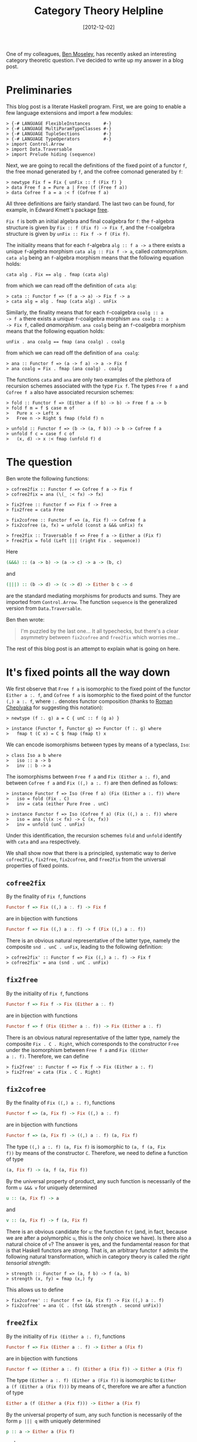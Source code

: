 # -*- eval: (org2blog/wp-mode 1) -*-
#+DATE: [2012-12-02]
#+TITLE: Category Theory Helpline
#+POSTID: 1311

One of my colleagues, [[http://nattermorphisms.blogspot.com/][Ben Moseley]], has recently asked an interesting
category theoretic question.  I've decided to write up my answer in a
blog post.

* Preliminaries

This blog post is a literate Haskell program.  First, we are going to
enable a few language extensions and import a few modules:

#+begin_src literate-haskell
> {-# LANGUAGE FlexibleInstances     #-}
> {-# LANGUAGE MultiParamTypeClasses #-}
> {-# LANGUAGE TupleSections         #-}
> {-# LANGUAGE TypeOperators         #-}
> import Control.Arrow
> import Data.Traversable
> import Prelude hiding (sequence)
#+end_src

Next, we are going to recall the definitions of the fixed point of a
functor =f=, the free monad generated by =f=, and the cofree comonad
generated by =f=:

#+begin_src literate-haskell
> newtype Fix f = Fix { unFix :: f (Fix f) }
> data Free f a = Pure a | Free (f (Free f a))
> data Cofree f a = a :< f (Cofree f a)
#+end_src

All three definitions are fairly standard.  The last two can be found,
for example, in Edward Kmett's package [[http://hackage.haskell.org/package/free][free]].

=Fix f= is both an initial algebra and final coalgebra for =f=: the
=f=-algebra structure is given by =Fix :: f (Fix f) -> Fix f=, and the
=f=-coalgebra structure is given by =unFix :: Fix f -> f (Fix f)=.

The initiality means that for each =f=-algebra =alg :: f a -> a= there
exists a unique =f=-algebra morphism =cata alg :: Fix f -> a=, called
/catamorphism/.  =cata alg= being an =f=-algebra morphism means that
the following equation holds:

#+begin_example
cata alg . Fix == alg . fmap (cata alg)
#+end_example

from which we can read off the definition of =cata alg=:

#+begin_src literate-haskell
> cata :: Functor f => (f a -> a) -> Fix f -> a
> cata alg = alg . fmap (cata alg) . unFix
#+end_src

Similarly, the finality means that for each =f=-coalgebra =coalg :: a
-> f a= there exists a unique =f=-coalgebra morphism =ana coalg :: a
-> Fix f=, called /anamorphism/.  =ana coalg= being an =f=-coalgebra
morphism means that the following equation holds:

#+begin_example
unFix . ana coalg == fmap (ana coalg) . coalg
#+end_example

from which we can read off the definition of =ana coalg=:

#+begin_src literate-haskell
> ana :: Functor f => (a -> f a) -> a -> Fix f
> ana coalg = Fix . fmap (ana coalg) . coalg
#+end_src

The functions =cata= and =ana= are only two examples of the plethora
of recursion schemes associated with the type =Fix f=.  The types
=Free f a= and =Cofree f a= also have associated recursion schemes:

#+begin_src literate-haskell
> fold :: Functor f => (Either a (f b) -> b) -> Free f a -> b
> fold f m = f $ case m of
>   Pure x -> Left x
>   Free n -> Right $ fmap (fold f) n

> unfold :: Functor f => (b -> (a, f b)) -> b -> Cofree f a
> unfold f c = case f c of
>   (x, d) -> x :< fmap (unfold f) d
#+end_src

* The question

Ben wrote the following functions:

#+begin_src literate-haskell
> cofree2fix :: Functor f => Cofree f a -> Fix f
> cofree2fix = ana (\(_ :< fx) -> fx)

> fix2free :: Functor f => Fix f -> Free a
> fix2free = cata Free

> fix2cofree :: Functor f => (a, Fix f) -> Cofree f a
> fix2cofree (a, fx) = unfold (const a &&& unFix) fx

> free2fix :: Traversable f => Free f a -> Either a (Fix f)
> free2fix = fold (Left ||| (right Fix . sequence))
#+end_src

Here

#+begin_src haskell
(&&&) :: (a -> b) -> (a -> c) -> a -> (b, c)
#+end_src

and

#+begin_src haskell
(|||) :: (b -> d) -> (c -> d) -> Either b c -> d
#+end_src

are the standard mediating morphisms for products and sums.  They are
imported from =Control.Arrow=.  The function =sequence= is the
generalized version from =Data.Traversable=.

Ben then wrote:

#+begin_quote
I'm puzzled by the last one... It all typechecks, but there's a clear asymmetry between =fix2cofree= and =free2fix= which worries me...
#+end_quote

The rest of this blog post is an attempt to explain what is going on
here.

* It's fixed points all the way down

We first observe that =Free f a= is isomorphic to the fixed point of
the functor =Either a :. f=, and =Cofree f a= is isomorphic to the
fixed point of the functor =(,) a :. f=, where =:.= denotes functor
composition (thanks to [[http://ro-che.info/][Roman Cheplyaka]] for suggesting this notation):

#+begin_src literate-haskell
> newtype (f :. g) a = C { unC :: f (g a) }

> instance (Functor f, Functor g) => Functor (f :. g) where
>   fmap t (C x) = C $ fmap (fmap t) x
#+end_src

We can encode isomorphisms between types by means of a typeclass,
=Iso=:

#+begin_src literate-haskell
> class Iso a b where
>   iso :: a -> b
>   inv :: b -> a
#+end_src

The isomorphisms between =Free f a= and =Fix (Either a :. f)=, and
between =Cofree f a= and =Fix ((,) a :. f)= are then defined as
follows:

#+begin_src literate-haskell
> instance Functor f => Iso (Free f a) (Fix (Either a :. f)) where
>   iso = fold (Fix . C)
>   inv = cata (either Pure Free . unC)

> instance Functor f => Iso (Cofree f a) (Fix ((,) a :. f)) where
>   iso = ana (\(x :< fx) -> C (x, fx))
>   inv = unfold (unC . unFix)
#+end_src

Under this identification, the recursion schemes =fold= and =unfold=
identify with =cata= and =ana= respectively.

We shall show now that there is a principled, systematic way to derive
=cofree2fix=, =fix2free=, =fix2cofree=, and =free2fix= from the
universal properties of fixed points.

** =cofree2fix=

By the finality of =Fix f=, functions

#+begin_src haskell
Functor f => Fix ((,) a :. f) -> Fix f
#+end_src

are in bijection with functions

#+begin_src haskell
Functor f => Fix ((,) a :. f) -> f (Fix ((,) a :. f))
#+end_src

There is an obvious natural representative of the latter type, namely
the composite =snd . unC . unFix=, leading to the following
definition:

#+begin_src literate-haskell
> cofree2fix' :: Functor f => Fix ((,) a :. f) -> Fix f
> cofree2fix' = ana (snd . unC . unFix)
#+end_src

** =fix2free=

By the initiality of =Fix f=, functions

#+begin_src haskell
Functor f => Fix f -> Fix (Either a :. f)
#+end_src

are in bijection with functions

#+begin_src haskell
Functor f => f (Fix (Either a :. f)) -> Fix (Either a :. f)
#+end_src

There is an obvious natural representative of the latter type, namely
the composite =Fix . C . Right=, which corresponds to the constructor
=Free= under the isomorphism between =Free f a= and =Fix (Either
a :. f)=.  Therefore, we can define

#+begin_src literate-haskell
> fix2free' :: Functor f => Fix f -> Fix (Either a :. f)
> fix2free' = cata (Fix . C . Right)
#+end_src

** =fix2cofree=

By the finality of =Fix ((,) a :. f)=, functions

#+begin_src haskell
Functor f => (a, Fix f) -> Fix ((,) a :. f)
#+end_src

are in bijection with functions

#+begin_src haskell
Functor f => (a, Fix f) -> ((,) a :. f) (a, Fix f)
#+end_src

The type =((,) a :. f) (a, Fix f)= is isomorphic to =(a, f (a, Fix
f))= by means of the constructor =C=.  Therefore, we need to define a
function of type

#+begin_src haskell
(a, Fix f) -> (a, f (a, Fix f))
#+end_src

By the universal property of product, any such function is necessarily
of the form =u &&& v= for uniquely determined

#+begin_src haskell
u :: (a, Fix f) -> a
#+end_src

and

#+begin_src haskell
v :: (a, Fix f) -> f (a, Fix f)
#+end_src

There is an obvious candidate for =u=: the function =fst= (and, in
fact, because we are after a polymorphic =u=, this is the only choice
we have).  Is there also a natural choice of =v=?  The answer is yes,
and the fundamental reason for that is that Haskell functors are
/strong/.  That is, an arbitrary functor =f= admits the following
natural transformation, which in category theory is called the /right
tensorial strength/:

#+begin_src literate-haskell
> strength :: Functor f => (a, f b) -> f (a, b)
> strength (x, fy) = fmap (x,) fy
#+end_src

This allows us to define

#+begin_src literate-haskell
> fix2cofree' :: Functor f => (a, Fix f) -> Fix ((,) a :. f)
> fix2cofree' = ana (C . (fst &&& strength . second unFix))
#+end_src

** =free2fix=

By the initiality of =Fix (Either a :. f)=, functions

#+begin_src haskell
Functor f => Fix (Either a :. f) -> Either a (Fix f)
#+end_src

are in bijection with functions

#+begin_src haskell
Functor f => (Either a :. f) (Either a (Fix f)) -> Either a (Fix f)
#+end_src

The type =(Either a :. f) (Either a (Fix f))= is isomorphic to =Either
a (f (Either a (Fix f)))= by means of =C=, therefore we are after a
function of type

#+begin_src haskell
Either a (f (Either a (Fix f))) -> Either a (Fix f)
#+end_src

By the universal property of sum, any such function is necessarily of
the form =p ||| q= with uniquely determined

#+begin_src haskell
p :: a -> Either a (Fix f)
#+end_src

and

#+begin_src haskell
q :: f (Either a (Fix f)) -> Either a (Fix f)
#+end_src

We have an obvious candidate for =p=: the function =Left= (and because
=p= has to be polymorphic, this is the only choice we have).  By
analogy with the previous case, we might expect that there always
exists a natural transformation of type

#+begin_src haskell
Functor f => f (Either a b) -> Either a (f b)
#+end_src

Alas, this is not the case.  There is, however, a large class of
functors that do admit a natural transformation of this type:
=Traversable= functors, and the required function is =sequence=.

Therefore, for =Traversable= functors we can define

#+begin_src literate-haskell
> free2fix' :: Traversable f => Fix (Either a :. f) -> Either a (Fix f)
> free2fix' = cata ((Left ||| (right Fix . sequence)) . unC)
#+end_src

* Summary

The short answer to Ben's question is this: =fix2cofree= works for any
functor because all functors in Haskell are /strong/: for each functor
=f=, there is a natural transformation =strength :: Functor f => (a, f
b) -> f (a, b)=, called the right tensorial strength, subject to
coherence axioms.

The fundamental fact underlying the existence of =strength= is that,
categorically, every Haskell functor is /enriched/: its action on
morphisms is given not merely as a map from the /set/ of functions =a
-> b= to the set of functions =f a -> f b=, but as a morphism (in the
category =Hask=) from the internal object of morphisms from =a= to
=b=, the type =a -> b=, to the internal object of morphisms from =f a=
to =f b=, the type =f a -> f b=.  This morphism is =fmap=, of course.
There is a one-to-one correspondence between enrichments of a functor
$F$ from a cartesian closed category $\mathcal{C}$ to itself and right
tensorial strengths on $F$.  For more information on strong functors,
see this [[http://ncatlab.org/nlab/show/tensorial+strength][nLab]] web page, or refer to the original [[home.imf.au.dk/kock/SFMM.pdf][paper]] by Anders Kock.

On the other hand, not every Haskell functor =f= admits a dual natural
transformation =Functor f => f (Either a b) -> Either a (f b)=.
=Traversable= functors do, but the former condition is weaker, I
think.

*Update*: User sclv on reddit [[http://www.reddit.com/r/haskell/comments/145iu5/why_free2fix_needs_traversable_and_fix2cofree/c7a3aj8][suggested]] that (up to the order of
summands) the function =f (Either a b) -> Either a (f b)= is called
/costrength/ in Edward Kmett's [[http://comonad.com/reader/2008/deriving-strength-from-laziness/][post]].
